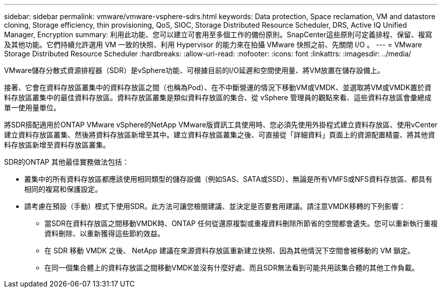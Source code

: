 ---
sidebar: sidebar 
permalink: vmware/vmware-vsphere-sdrs.html 
keywords: Data protection, Space reclamation, VM and datastore cloning, Storage efficiency, thin provisioning, QoS, SIOC, Storage Distributed Resource Scheduler, DRS, Active IQ Unified Manager, Encryption 
summary: 利用此功能、您可以建立可套用至多個工作的備份原則。SnapCenter這些原則可定義排程、保留、複寫及其他功能。它們持續允許選用 VM 一致的快照、利用 Hypervisor 的能力來在拍攝 VMware 快照之前、先關閉 I/O 。 
---
= VMware Storage Distributed Resource Scheduler
:hardbreaks:
:allow-uri-read: 
:nofooter: 
:icons: font
:linkattrs: 
:imagesdir: ../media/


[role="lead"]
VMware儲存分散式資源排程器（SDR）是vSphere功能、可根據目前的I/O延遲和空間使用量、將VM放置在儲存設備上。

接著、它會在資料存放區叢集中的資料存放區之間（也稱為Pod）、在不中斷營運的情況下移動VM或VMDK、並選取將VM或VMDK置於資料存放區叢集中的最佳資料存放區。資料存放區叢集是類似資料存放區的集合、從 vSphere 管理員的觀點來看、這些資料存放區會彙總成單一使用量單位。

將SDR搭配適用於ONTAP VMware vSphere的NetApp VMware版資訊工具使用時、您必須先使用外掛程式建立資料存放區、使用vCenter建立資料存放區叢集、然後將資料存放區新增至其中。建立資料存放區叢集之後、可直接從「詳細資料」頁面上的資源配置精靈、將其他資料存放區新增至資料存放區叢集。

SDR的ONTAP 其他最佳實務做法包括：

* 叢集中的所有資料存放區都應該使用相同類型的儲存設備（例如SAS、SATA或SSD）、無論是所有VMFS或NFS資料存放區、都具有相同的複寫和保護設定。
* 請考慮在預設（手動）模式下使用SDR。此方法可讓您檢閱建議、並決定是否要套用建議。請注意VMDK移轉的下列影響：
+
** 當SDR在資料存放區之間移動VMDK時、ONTAP 任何從還原複製或重複資料刪除所節省的空間都會遺失。您可以重新執行重複資料刪除、以重新獲得這些節約效益。
** 在 SDR 移動 VMDK 之後、 NetApp 建議在來源資料存放區重新建立快照、因為其他情況下空間會被移動的 VM 鎖定。
** 在同一個集合體上的資料存放區之間移動VMDK並沒有什麼好處、而且SDR無法看到可能共用該集合體的其他工作負載。



